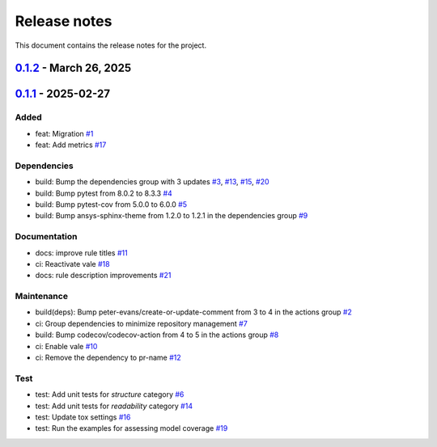 .. _ref_release_notes:

Release notes
#############

This document contains the release notes for the project.

.. vale off

.. towncrier release notes start

`0.1.2 <https://github.com/ansys/scade-design-rules/releases/tag/v0.1.2>`_ - March 26, 2025
===========================================================================================

.. tab-set::


  .. tab-item:: Documentation

    .. list-table::
        :header-rows: 0
        :widths: auto

        * - chore: Upgrade the repository configuration
          - `#24 <https://github.com/ansys/scade-design-rules/pull/24>`_


  .. tab-item:: Dependencies

    .. list-table::
        :header-rows: 0
        :widths: auto

        * - build: Bump the dependencies group with 2 updates
          - `#23 <https://github.com/ansys/scade-design-rules/pull/23>`_

        * - build(deps): Bump the dependencies group with 3 updates
          - `#25 <https://github.com/ansys/scade-design-rules/pull/25>`_


  .. tab-item:: Maintenance

    .. list-table::
        :header-rows: 0
        :widths: auto

        * - chore: Enable Python 3.12 and greater
          - `#26 <https://github.com/ansys/scade-design-rules/pull/26>`_


`0.1.1 <https://github.com/ansys/scade-design-rules/releases/tag/v0.1.1>`_ - 2025-02-27
=======================================================================================

Added
^^^^^

- feat: Migration `#1 <https://github.com/ansys/scade-design-rules/pull/1>`_
- feat: Add metrics `#17 <https://github.com/ansys/scade-design-rules/pull/17>`_


Dependencies
^^^^^^^^^^^^

- build: Bump the dependencies group with 3 updates `#3 <https://github.com/ansys/scade-design-rules/pull/3>`_, `#13 <https://github.com/ansys/scade-design-rules/pull/13>`_, `#15 <https://github.com/ansys/scade-design-rules/pull/15>`_, `#20 <https://github.com/ansys/scade-design-rules/pull/20>`_
- build: Bump pytest from 8.0.2 to 8.3.3 `#4 <https://github.com/ansys/scade-design-rules/pull/4>`_
- build: Bump pytest-cov from 5.0.0 to 6.0.0 `#5 <https://github.com/ansys/scade-design-rules/pull/5>`_
- build: Bump ansys-sphinx-theme from 1.2.0 to 1.2.1 in the dependencies group `#9 <https://github.com/ansys/scade-design-rules/pull/9>`_


Documentation
^^^^^^^^^^^^^

- docs: improve rule titles `#11 <https://github.com/ansys/scade-design-rules/pull/11>`_
- ci: Reactivate vale `#18 <https://github.com/ansys/scade-design-rules/pull/18>`_
- docs: rule description improvements `#21 <https://github.com/ansys/scade-design-rules/pull/21>`_


Maintenance
^^^^^^^^^^^

- build(deps): Bump peter-evans/create-or-update-comment from 3 to 4 in the actions group `#2 <https://github.com/ansys/scade-design-rules/pull/2>`_
- ci: Group dependencies to minimize repository management `#7 <https://github.com/ansys/scade-design-rules/pull/7>`_
- build: Bump codecov/codecov-action from 4 to 5 in the actions group `#8 <https://github.com/ansys/scade-design-rules/pull/8>`_
- ci: Enable vale `#10 <https://github.com/ansys/scade-design-rules/pull/10>`_
- ci: Remove the dependency to pr-name `#12 <https://github.com/ansys/scade-design-rules/pull/12>`_


Test
^^^^

- test: Add unit tests for `structure` category `#6 <https://github.com/ansys/scade-design-rules/pull/6>`_
- test: Add unit tests for `readability` category `#14 <https://github.com/ansys/scade-design-rules/pull/14>`_
- test: Update tox settings `#16 <https://github.com/ansys/scade-design-rules/pull/16>`_
- test: Run the examples for assessing model coverage `#19 <https://github.com/ansys/scade-design-rules/pull/19>`_

.. vale on
